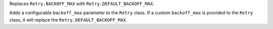 Replaces ``Retry.BACK0FF_MAX`` with ``Retry.DEFAULT_BACKOFF_MAX``.

Adds a configurable ``backoff_max`` parameter to the ``Retry`` class.
If a custom ``backoff_max`` is provided to the ``Retry`` class, it
will replace the ``Retry.DEFAULT_BACKOFF_MAX``.
